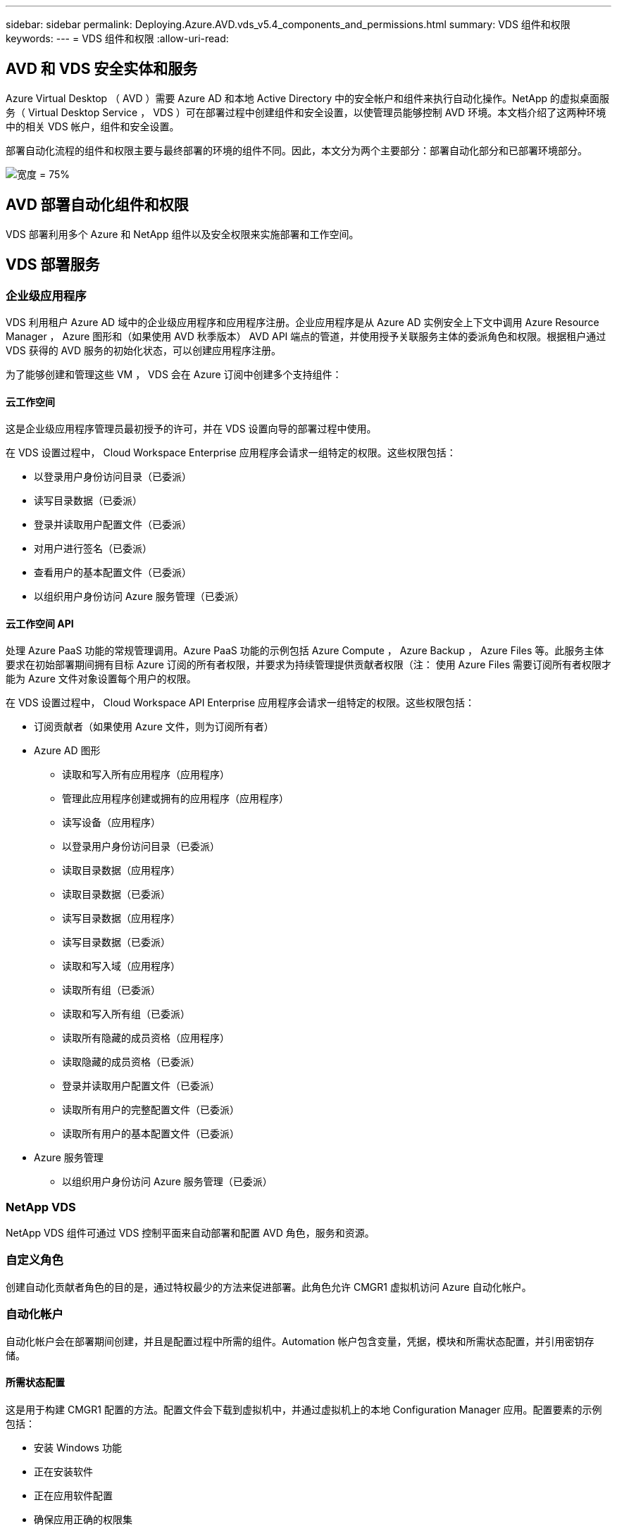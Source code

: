 ---
sidebar: sidebar 
permalink: Deploying.Azure.AVD.vds_v5.4_components_and_permissions.html 
summary: VDS 组件和权限 
keywords:  
---
= VDS 组件和权限
:allow-uri-read: 




== AVD 和 VDS 安全实体和服务

Azure Virtual Desktop （ AVD ）需要 Azure AD 和本地 Active Directory 中的安全帐户和组件来执行自动化操作。NetApp 的虚拟桌面服务（ Virtual Desktop Service ， VDS ）可在部署过程中创建组件和安全设置，以使管理员能够控制 AVD 环境。本文档介绍了这两种环境中的相关 VDS 帐户，组件和安全设置。

部署自动化流程的组件和权限主要与最终部署的环境的组件不同。因此，本文分为两个主要部分：部署自动化部分和已部署环境部分。

image:Reference Architecture AVD v1.jpg["宽度 = 75%"]



== AVD 部署自动化组件和权限

VDS 部署利用多个 Azure 和 NetApp 组件以及安全权限来实施部署和工作空间。



== VDS 部署服务



=== 企业级应用程序

VDS 利用租户 Azure AD 域中的企业级应用程序和应用程序注册。企业应用程序是从 Azure AD 实例安全上下文中调用 Azure Resource Manager ， Azure 图形和（如果使用 AVD 秋季版本） AVD API 端点的管道，并使用授予关联服务主体的委派角色和权限。根据租户通过 VDS 获得的 AVD 服务的初始化状态，可以创建应用程序注册。

为了能够创建和管理这些 VM ， VDS 会在 Azure 订阅中创建多个支持组件：



==== 云工作空间

这是企业级应用程序管理员最初授予的许可，并在 VDS 设置向导的部署过程中使用。

在 VDS 设置过程中， Cloud Workspace Enterprise 应用程序会请求一组特定的权限。这些权限包括：

* 以登录用户身份访问目录（已委派）
* 读写目录数据（已委派）
* 登录并读取用户配置文件（已委派）
* 对用户进行签名（已委派）
* 查看用户的基本配置文件（已委派）
* 以组织用户身份访问 Azure 服务管理（已委派）




==== 云工作空间 API

处理 Azure PaaS 功能的常规管理调用。Azure PaaS 功能的示例包括 Azure Compute ， Azure Backup ， Azure Files 等。此服务主体要求在初始部署期间拥有目标 Azure 订阅的所有者权限，并要求为持续管理提供贡献者权限（注： 使用 Azure Files 需要订阅所有者权限才能为 Azure 文件对象设置每个用户的权限。

在 VDS 设置过程中， Cloud Workspace API Enterprise 应用程序会请求一组特定的权限。这些权限包括：

* 订阅贡献者（如果使用 Azure 文件，则为订阅所有者）
* Azure AD 图形
+
** 读取和写入所有应用程序（应用程序）
** 管理此应用程序创建或拥有的应用程序（应用程序）
** 读写设备（应用程序）
** 以登录用户身份访问目录（已委派）
** 读取目录数据（应用程序）
** 读取目录数据（已委派）
** 读写目录数据（应用程序）
** 读写目录数据（已委派）
** 读取和写入域（应用程序）
** 读取所有组（已委派）
** 读取和写入所有组（已委派）
** 读取所有隐藏的成员资格（应用程序）
** 读取隐藏的成员资格（已委派）
** 登录并读取用户配置文件（已委派）
** 读取所有用户的完整配置文件（已委派）
** 读取所有用户的基本配置文件（已委派）


* Azure 服务管理
+
** 以组织用户身份访问 Azure 服务管理（已委派）






=== NetApp VDS

NetApp VDS 组件可通过 VDS 控制平面来自动部署和配置 AVD 角色，服务和资源。



=== 自定义角色

创建自动化贡献者角色的目的是，通过特权最少的方法来促进部署。此角色允许 CMGR1 虚拟机访问 Azure 自动化帐户。



=== 自动化帐户

自动化帐户会在部署期间创建，并且是配置过程中所需的组件。Automation 帐户包含变量，凭据，模块和所需状态配置，并引用密钥存储。



==== 所需状态配置

这是用于构建 CMGR1 配置的方法。配置文件会下载到虚拟机中，并通过虚拟机上的本地 Configuration Manager 应用。配置要素的示例包括：

* 安装 Windows 功能
* 正在安装软件
* 正在应用软件配置
* 确保应用正确的权限集
* 应用 Let 的加密证书
* 确保 DNS 记录正确无误
* 确保已将 CMGR1 加入此域




==== 模块：

* ActiveDirectoryDsc ：部署和配置 Active Directory 所需的状态配置资源。通过这些资源，您可以配置新域，子域和高可用性域控制器，建立跨域信任并管理用户，组和 OU 。
* AZ 帐户： Microsoft 提供的一个模块，用于管理 Azure 模块的凭据和通用配置元素
* AZ-Automation ： Microsoft 为 Azure Automation 命令集提供了一个模块
* Az.Compute:A Microsoft 为 Azure 计算命令小程序提供了模块
* AZ-KeyVault ： Microsoft 为 Azure Key Vault 命令集提供的模块
* AZ 资源： Microsoft 为 Azure Resource Manager 命令集提供的模块
* cChoca ：使用 chocolatey 下载和安装软件包所需的状态配置资源
* cjAz ：此 NetApp 创建的模块可为 Azure 自动化模块提供自动化工具
* cjAzACS ：此 NetApp 创建的模块包含在用户环境中运行的环境自动化功能和 PowerShell 进程。
* cjAzBuild ：此 NetApp 创建的模块包含在系统环境中运行的构建和维护自动化以及 PowerShell 流程。
* cNtfsAccessControl ： NTFS 访问控制管理所需的状态配置资源
* ComputerManagementDsc ：所需的状态配置资源，用于执行计算机管理任务，例如加入域和计划任务，以及配置虚拟内存，事件日志，时区和电源设置等项。
* cUserRightsAssignment ：允许管理用户权限（例如登录权限和特权）的所需状态配置资源
* NetworkingDsc ：网络所需的状态配置资源
* xCertificate ：用于简化 Windows Server 上证书管理的所需状态配置资源。
* xDnsServer ：用于配置和管理 Windows Server DNS 服务器的所需状态配置资源
* xNetworking ：与网络连接相关的所需状态配置资源。
* link:https://github.com/PowerShell/xRemoteDesktopAdmin["xRemoteDesktopAdmin"]：此模块利用一个存储库，其中包含在本地或远程计算机上配置远程桌面设置和 Windows 防火墙所需的状态配置资源。
* xRemoteDesktopSessionHost ：所需的状态配置资源（ xRDSessionDeployment ， xRDSessionCollection ， xRDSessionCollectionConfiguration 和 xRDRemoteApp ），用于创建和配置远程桌面会话主机（ RDSH ）实例
* xSmbShare ：配置和管理 SMB 共享所需的状态配置资源
* xSystemSecurity ：用于管理 UAC 和 IE Esc 的所需状态配置资源



NOTE: Azure Virtual Desktop 还会安装 Azure 组件，包括适用于 Azure Virtual Desktop 和 Azure Virtual Desktop Client ， AVD 租户， AVD 主机池， AVD 应用程序组和 AVD 注册虚拟机的企业级应用程序和应用程序注册。虽然 VDS Automation 组件负责管理这些组件，但 AVD 会控制其默认配置和属性集，因此，有关详细信息，请参见 AVD 文档。



=== 混合 AD 组件

为了便于与现有的公有云中运行的现有 AD 进行集成，现有 AD 环境还需要其他组件和权限。



==== 域控制器

现有域控制器可通过 AD Connect 和 / 或站点到站点 VPN （或 Azure ExpressRoute ）集成到 AVD 部署中。



==== AD Connect

为了便于通过 AVD PaaS 服务成功进行用户身份验证，可以使用 AD 连接将域控制器与 Azure AD 同步。



==== 安全组

VDS 使用名为 CW-Infrastructure 的 Active Directory 安全组来提供自动执行域加入和 GPO 策略附件等与 Active Directory 相关的任务所需的权限。



==== 服务帐户

VDS 使用名为 CloudworkspaceSVC 的 Active Directory 服务帐户，该帐户用作 VDS Windows 服务和 IIS 应用程序服务的标识。此帐户为非交互式帐户（不允许 RDP 登录），是 CW-Infrastructure 帐户的主要成员



==== VPN 或 ExpressRoute

可以使用站点到站点 VPN 或 Azure ExpressRoute 直接将 Azure VM 加入现有域。这是一种可选配置，可在项目要求需要时使用。



==== 本地 AD 权限委派

NetApp 提供了一种可简化混合 AD 流程的可选工具。如果使用 NetApp 的可选工具， IT 必须：

* 在服务器操作系统上运行，而不是在工作站操作系统上运行
* 在加入域或作为域控制器的服务器上运行
* 在运行此工具的服务器（如果未在域控制器上运行）和域控制器上安装 PowerShell 5.0 或更高版本
* 由具有域管理员权限的用户运行，或者由具有本地管理员权限并能够提供域管理员凭据的用户运行（用于 RunA ）


无论是手动创建还是通过 NetApp 的工具应用，所需权限均为：

* CW-Infrastructure 组
+
** Cloud Workspace Infrastructure （ * CW-Infrastructure* ）安全组被授予对 Cloud Workspace OU 级别和所有后代对象的完全控制权限
** <deployment code>.cloudworkworkspace .app DNS Zone — CW-Infrastructure 组授予 Create儿童 ， Delete儿童 ， ListChildren's ， ReadProperty ， DeleteTree ， ExtendedRight ， Delete ， GenericWrite
** DNS 服务器— CW-Infrastructure Group 授予 ReadProperty 和 GenericExecute 权限
** 已创建 VM 的本地管理员访问（ CMGR1 ， AVD 会话 VM ）（通过受管 AVD 系统上的组策略完成）


* CW-CVMGRAccess 组此组为所有模板，单个服务器，新的原生 Active Directory 模板利用内置的组服务器操作员远程桌面用户和网络配置操作员向 CMGR1 提供本地管理权限。




== AVD 环境组件和权限

部署自动化流程完成后，持续使用和管理部署和工作空间需要一组不同的组件和权限，如下所述。上述的许多组件和权限仍然相关，但本节重点介绍了如何定义已部署的的结构。

VDS 部署和工作空间的组件可以分为多个逻辑类别：

* 最终用户客户端
* VDS 控制面板组件
* Microsoft Azure AVD-PaaS 组件
* VDS 平台组件
* Azure 租户中的 VDS 工作空间组件
* 混合 AD 组件




=== 最终用户客户端

用户可以连接到其 AVD 桌面和 / 或各种端点类型。Microsoft 已发布适用于 Windows ， macOS ， Android 和 iOS 的客户端应用程序。此外，还可以使用 Web 客户端进行无客户端访问。

有些 Linux 瘦客户端供应商已经发布了适用于 AVD 的端点客户端。这些信息在中列出 https://docs.microsoft.com/en-us/azure/virtual-desktop/linux-overview[]



=== VDS 控制面板组件



==== VDS REST API

VDS 基于完整记录的 REST API 构建，因此 Web 应用程序中的所有可用操作也可通过 API 来执行。API 文档如下所示： https://api.cloudworkspace.com/5.4/swagger/ui/index#[]



==== VDS Web 应用程序

VDS 管理员可以通过 VDS Web 应用程序与 ADS 应用程序进行交互。此 Web 门户位于： https://manage.cloudworkspace.com[]



==== 控制平面数据库

VDS 数据和设置存储在 NetApp 托管和管理的控制平面 SQL 数据库中。



==== VDS 通信



=== Azure 租户组件

VDS 部署自动化会创建一个 Azure 资源组来包含其他 AVD 组件，包括 VM ，网络子网，网络安全组以及 Azure 文件容器或 Azure NetApp Files 容量池。注意—默认情况下为单个资源组，但如果需要， VDS 可通过工具在其他资源组中创建资源。



==== Microsoft Azure AVD-PaaS 组件



===== AVD REST API

Microsoft AVD 可通过 API 进行管理。VDS 广泛利用这些 API 来自动化和管理 AVD 环境。文档位于： https://docs.microsoft.com/en-us/rest/api/desktopvirtualization/[]



===== 会话代理

代理将确定为用户授权的资源，并编排用户与网关的连接。



===== Azure 诊断

Azure 诊断专为支持 AVD 部署而构建。



===== AVD Web 客户端

Microsoft 提供了一个 Web 客户端，用户无需在本地安装客户端即可连接到其 AVD 资源。



===== 会话网关

本地安装的 RD 客户端连接到网关，以便安全地与 AVD 环境进行通信。



==== VDS 平台组件



===== CMGR1

CMWGR1 是每个部署的 VDS 控制 VM 。默认情况下，它会在目标 Azure 订阅中创建为 Windows 2019 Server VM 。有关安装在 CMGR1 上的 VDS 和第三方组件的列表，请参见 " 本地部署 " 一节。

AVD 要求 AVD VM 加入 Active Directory 域。为了便于执行此过程并提供用于管理 VDS 环境的自动化工具，上述的 CMGR1 VM 上安装了多个组件，并向 AD 实例添加了多个组件。这些组件包括：

* * Windows 服务 * — VDS 使用 Windows 服务在部署中执行自动化和管理操作：
+
** * 连续运行自动化服务 * 是在每个 AVD 部署中部署在 CMGR1 上的一项 Windows 服务，用于在环境中执行许多面向用户的自动化任务。此服务在 * CloudWorkspaceSVc* AD 帐户下运行。
** * 四路虚拟机自动化服务 * 是在每个 AVD 部署中部署在 CMGR1 上的一项 Windows 服务，用于执行虚拟机管理功能。此服务在 * CloudWorkspaceSVc* AD 帐户下运行。
** *CW Agent Service* 是一种 Windows 服务，部署在 VDS 管理下的每个虚拟机上，包括 CMGR1 。此服务在虚拟机上的 * 本地系统 * 环境下运行。
** * 在每个 AVD 部署中， WCMGR1 上安装了一个基于 IIS 应用程序池的侦听器。此操作将处理来自全局控制平台的入站请求，并在 * CloudWorkspaceSVC/ AD 帐户下运行。


* * SQL Server 2017 Express* — VDS 在 CMGR1 VM 上创建一个 SQL Server Express 实例，用于管理自动化组件生成的元数据。
* * 互联网信息服务（ Internet Information Services ， IIS ） * —在 CMGR1 上启用了 IIS 以托管 CWManagerX 和 CWApps IIS 应用程序（仅当启用了 RDS RemoteApp 功能时）。VDS 需要使用 IIS 7.5 或更高版本。
* * HTML5 Portal （可选） * — VDS 安装了 Spark 网关服务，以便在部署中和从 VDS Web 应用程序对 VM 进行 HTML5 访问。这是一个基于 Java 的应用程序，如果不需要使用此访问方法，可以禁用并删除此应用程序。
* * RD 网关（可选） * — VDS 使 CMGR1 上的 RD 网关角色能够为基于 RDS 收集的资源池提供 RDP 访问。如果仅需要 AVD 反向连接访问，则可以禁用 / 卸载此角色。
* * RD Web （可选） * — VDS 启用 RD Web 角色并创建 CWApps IIS Web 应用程序。如果只需要 AVD 访问，则可以禁用此角色。
* * DC Config* —一种 Windows 应用程序，用于执行部署和 VDS 站点专用配置以及高级配置任务。
* * 测试 VDC 工具 * —一种 Windows 应用程序，支持直接执行虚拟机任务和客户端级别配置更改，在极少数情况下需要修改 API 或 Web 应用程序任务以进行故障排除。
* * 我们来加密通配符证书（可选） * —由 VDS 创建和管理—所有需要通过 TLS 传输 HTTPS 流量的虚拟机每晚都使用证书进行更新。续订也通过自动任务来处理（证书为 90 天，因此不久将开始续订）。如果需要，客户可以提供自己的通配符证书。VDS 还需要多个 Active Directory 组件来支持自动化任务。设计目的是利用最少数量的 AD 组件和权限添加，同时仍支持环境的自动化管理。这些组件包括：
* * 云工作空间组织单位（ OU ） * —此组织单位将充当所需子组件的主 AD 容器。CW-Infrastructure 和客户端 DHP 访问组的权限将在此级别及其子组件进行设置。有关在此 OU 中创建的子 OU ，请参见附录 A 。
* * 云工作空间基础架构组（ CW-Infrastructure ） * 是在本地 AD 中创建的一个安全组，用于将所需的委派权限分配给 VDS 服务帐户（ * CloudWorkspaceSVC* ）
* * 客户端 DHP 访问组（ ClientDHPAccess ） * 是在本地 AD 中创建的一个安全组，可通过 VDS 控制公司共享数据，用户主目录数据和配置文件数据所在的位置。
* * CloudWorkspaceSVC/ 服务帐户（ Cloud Workspace Infrastructure Group 成员）
* 部署代码 >.cloudworkworkspace .app 域 * 的 * DNS 分区（此域管理会话主机 VM 的自动创建 DNS 名称）—由 Deploy 配置创建。
* 链接到云工作空间组织单位的各个子 OU 的 * NetApp 专用 GPO * 。这些 GPO 包括：
+
** * 云工作空间 GPO （链接到云工作空间 OU ） * —定义 CW-Infrastructure 组成员的访问协议和方法。此外，还会将该组添加到 AVD 会话主机上的本地管理员组。
** * 云工作空间防火墙 GPO * （链接到专用客户服务器，远程桌面和暂存 OU ）—创建一个策略，用于确保与平台服务器的会话主机连接并将其隔离。
** * 云工作空间 RDS* （专用客户服务器，远程桌面和暂存 OU ）—会话质量，可靠性和断开连接超时限制的策略集限制。对于 RDS 会话，定义了 TS 许可服务器值。
** * 云工作空间公司 * （默认情况下不链接）—可选的 GPO ，用于通过阻止访问管理工具和区域来 " 锁定 " 用户会话 / 工作空间。可以通过链接 / 启用来提供受限活动工作空间。





NOTE: 可以根据请求提供默认组策略设置配置。



==== VDS 工作空间组件



===== 数据层



====== Azure NetApp Files

如果您在 VDS 设置中选择 Azure NetApp Files 作为数据层选项，则会创建 Azure NetApp Files 容量池和关联的卷。卷托管用户配置文件（通过 FSLogix 容器），用户个人文件夹和企业数据共享文件夹的共享归档存储。



====== Azure 文件

如果您在 CWS 设置中选择 Azure 文件作为数据层选项，则会创建 Azure 文件共享及其关联的 Azure 存储帐户。Azure 文件共享托管用户配置文件（通过 FSLogix 容器），用户个人文件夹和企业数据共享文件夹的共享归档存储。



====== 具有受管磁盘的文件服务器

如果您在 VDS 设置中选择文件服务器作为数据层选项，则会使用受管磁盘创建 Windows Server VM 。文件服务器托管用户配置文件（通过 FSLogix 容器），用户个人文件夹和企业数据共享文件夹的共享归档存储。



===== Azure 网络



====== Azure 虚拟网络

VDS 创建 Azure 虚拟网络并支持子网。VDS 要求为 CMGR1 ， AVD 主机和 Azure 域控制器使用单独的子网，并在子网之间建立对等关系。请注意， AD 控制器子网通常已存在，因此 VDS 部署的子网需要与现有子网建立对等关系。



====== 网络安全组

系统会创建一个网络安全组来控制对 CMGR1 虚拟机的访问。

* 租户：包含用于会话主机和数据 VM 的 IP 地址
* 服务：包含供 PaaS 服务（例如 Azure NetApp Files ）使用的 IP 地址
* 平台：包含用作 NetApp 平台 VM （ CMGR1 和任何网关服务器）的 IP 地址
* 目录：包含用作 Active Directory VM 的 IP 地址




===== Azure AD

VDS 自动化和流程编排会将虚拟机部署到目标 Active Directory 实例中，然后将这些虚拟机加入指定的主机池。AVD 虚拟机在计算机级别由 AD 结构（组织单位，组策略，本地计算机管理员权限等）和 AVD 结构中的成员资格（主机池，工作空间应用程序组成员资格）进行管理，这些结构由 Azure AD 实体和权限管理。VDS 通过使用 VDS Enterprise 应用程序 /Azure 服务主体执行 AVD 操作以及使用本地 AD 服务帐户（ CloudWorkspaceSVC ）执行本地 AD 和本地计算机操作来处理此 " 双重控制 " 环境。

创建 AVD 虚拟机并将其添加到 AVD 主机池的具体步骤包括：

* 从 Azure 创建虚拟机模板对与 AVD 关联的 Azure 订阅可见（使用 Azure 服务主体权限）
* 使用 VDS 部署期间指定的 Azure vNet 检查 / 配置新虚拟机的 DNS 地址（需要本地 AD 权限（所有权限均委派给上述 CW-Infrastructure ）使用标准 VDS 命名方案 * _ ｛ companycode ｝ TS ｛ sequencenumber ｝ _* 设置虚拟机名称。示例： XYZTS3 。（需要本地 AD 权限（置于我们在内部创建的 OU 结构中）（远程桌面 / 公司代码 / 共享）（与上述权限 / 组问题描述相同）
* 将虚拟机放置在指定的 Active Directory 组织单位（ AD ）中（需要向 OU 结构委派权限（在上述手动过程中指定））
* 使用新计算机名称 /IP 地址更新内部 AD DNS 目录（需要本地 AD 权限）
* 将新虚拟机加入本地 AD 域（需要本地 AD 权限）
* 使用新的服务器信息更新 VDS 本地数据库（不需要其他权限）
* 将 VM 加入指定的 AVD 主机池（需要 AVD 服务主体权限）
* 将 chocolatey 组件安装到新虚拟机（需要为 * CloudWorkspaceSVS* 帐户提供本地计算机管理权限）
* 为 AVD 实例安装 FSLogix 组件（需要对本地 AD 中的 AVD OU 具有本地计算机管理权限）
* 更新 AD Windows 防火墙 GPO 以允许流量传输到新虚拟机（需要为与 AVD OU 及其关联虚拟机关联的策略创建 / 修改 AD GPO 。需要在本地 AD 的 AVD OU 上创建 / 修改 AD GPO 策略。如果不通过 VDS 管理 VM ，则可以在安装后关闭。）
* 在新虚拟机上设置 " 允许新连接 " 标志（需要 Azure 服务主体权限）




====== 将 VM 加入 Azure AD

Azure 租户中的虚拟机需要加入域，但 VM 无法直接加入 Azure AD 。因此， VDS 会在 VDS 平台中部署域控制器角色，然后使用 AD Connect 将该 DC 与 Azure AD 同步。其他配置选项包括使用 Azure AD 域服务（ AADDS ），使用 AD Connect 同步到混合 DC （内部或其他位置的 VM ），或者通过站点到站点 VPN 或 Azure ExpressRoute 将 VM 直接加入到混合 DC 。



===== AVD 主机池

主机池是 Azure Virtual Desktop 环境中一个或多个相同虚拟机（ VM ）的集合。每个主机池可以包含一个应用程序组，用户可以像在物理桌面上一样与该应用程序组进行交互。



====== 会话主机

在任何主机池中，都是一个或多个相同的虚拟机。这些连接到此主机池的用户会话由 AVD 负载平衡器服务进行负载平衡。



====== 应用程序组

默认情况下， _Desktop Users_ 应用程序组会在部署时创建。此应用程序组中的所有用户均可获得完整的 Windows 桌面体验。此外，还可以创建应用程序组来提供流式应用程序服务。



===== 日志分析工作空间

此时将创建日志分析工作空间，用于存储部署和 DSC 进程以及其他服务的日志。此功能可以在部署后删除，但不建议这样做，因为它可以启用其他功能。默认情况下，日志保留 30 天，不会产生任何保留费用。



===== 可用性集

在部署过程中设置了可用性集，以便在故障域之间隔离共享 VM （共享 AVD 主机池， RDS 资源池）。如果需要，可以在部署后删除此选项，但会禁用为共享 VM 提供额外容错的选项。



===== Azure 恢复存储

恢复服务存储是由 VDS Automation 在部署期间创建的。默认情况下，此功能当前处于激活状态，因为在部署过程中， Azure Backup 会应用于 CMGR1 。如果需要，可以停用并删除此设置，但如果在环境中启用了 Azure Backup ，则会重新创建此设置。



===== Azure 密钥存储

Azure 密钥存储在部署过程中创建，用于存储 Azure 自动化帐户在部署期间使用的证书， API 密钥和凭据。



== 附录 A —默认云工作空间组织单位结构

* 云工作空间
+
** 云工作空间公司
** 云工作空间服务器
+
*** 专用客户服务器
*** 基础架构




* CWMGR 服务器
* 网关服务器
* FTP 服务器
* 模板 VM
+
** 远程桌面
** 暂存
+
*** 云工作空间服务帐户


** 客户端服务帐户
** 基础架构服务帐户
+
*** Cloud Workspace 技术用户


** 组
** 技术 3 技术人员



